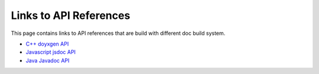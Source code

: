 Links to API References
==================================

This page contains links to API references that are build with different doc build system.

* `C++ doyxgen API <doxygen/index.html>`_
* `Javascript jsdoc API <jsdoc/index.html>`_
* `Java Javadoc API <javadoc/index.html>`_
